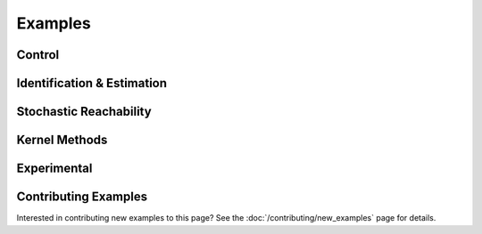 ********
Examples
********

Control
=======

.. grid:: 2
    :gutter: 1 1 2 3

    .. grid-item-card::
        :link: control/obstacle_avoid
        :link-type: doc

        **Obstacle Avoid**
        ^^^

        Constrained stochastic optimal control.

        +++
        :bdg-primary-line:`control`

    .. grid-item-card::
        :link: control/tracking
        :link-type: doc

        **Target Tracking Problem**
        ^^^

        Unconstrained stochastic optimal control.

        +++
        :bdg-primary-line:`control`

    .. grid-item-card::
        :link: control/satellite_rendezvous
        :link-type: doc

        **CWH Problem**
        ^^^

        Satellite rendezvous and docking problem using Clohessy-Wiltshire-Hill dynamics.

        +++
        :bdg-primary-line:`control`

Identification & Estimation
===========================

.. grid:: 2
    :gutter: 1 1 2 3

    .. grid-item-card::
        :link: identification/linear_id
        :link-type: doc

        **Linear System Identification**
        ^^^

        Compute an approximation of the linear dynamics of a system using data.

        +++
        :bdg-primary-line:`identification`

    .. grid-item-card::
        :link: estimation/bayes_filter
        :link-type: doc

        **Bayes' Filter**
        ^^^

        Nonparametric estimation of the state of a partially observable system.

        +++
        :bdg-primary-line:`estimation`

Stochastic Reachability
=======================

.. grid:: 2
    :gutter: 1 1 2 3

    .. grid-item-card::
        :link: reach/forward_reach
        :link-type: doc

        **Forward Reachability**
        ^^^

        Compute a forward reachable set classifier.

        +++
        :bdg-primary-line:`reachability`


    .. grid-item-card::
        :link: reach/stoch_reach
        :link-type: doc

        **Stochastic Reachability**
        ^^^

        Stochastic reachability analysis. Compute the probability at a given point of
        remaining within a safe set and reaching the target set.

        +++
        :bdg-primary-line:`reachability`


    .. grid-item-card::
        :link: reach/stoch_reach_maximal
        :link-type: doc

        **Maximal Stochastic Reachability**
        ^^^

        Compute a policy that maximizes the probability of remaining within a safe set
        and reaching a target set.

        +++
        :bdg-primary-line:`control`
        :bdg-primary-line:`reachability`

Kernel Methods
==============

.. grid:: 2
    :gutter: 1 1 2 3

    .. grid-item-card::
        :link: kernel/conditional_embedding
        :link-type: doc

        **Conditional Embeddings**
        ^^^

        Simple example showing the use of conditional distribution embeddings.

        +++
        :bdg-primary-line:`kernel`

    .. grid-item-card::
        :link: kernel/random_fourier_features
        :link-type: doc

        **Conditional Embeddings (RFF)**
        ^^^

        Compute the conditional distribution embedding using random Fourier features
        (RFF).

        +++
        :bdg-primary-line:`kernel`

    .. grid-item-card::
        :link: kernel/nystrom_approximation
        :link-type: doc

        **Conditional Embeddings (Nystrom)**
        ^^^

        Compute the conditional distribution embedding using the Nystrom approximation.

        +++
        :bdg-primary-line:`kernel`

    .. grid-item-card::
        :link: kernel/maximum_mean_discrepancy
        :link-type: doc

        **Maximum Mean Discrepancy**
        ^^^

        Compute the maximum mean discrepancy for two distributions.

        +++
        :bdg-primary-line:`kernel`

    .. grid-item-card::
        :link: kernel/derivative_approximation
        :link-type: doc

        **Derivative Approximation**
        ^^^

        Compute the derivatives of a function using a kernel approximation.

        +++
        :bdg-primary-line:`kernel`

Experimental
============

.. grid:: 2
    :gutter: 1 1 2 3

    .. grid-item-card::
        :link: experimental/invariant_transform
        :link-type: doc

        **Target Tracking (Side Information)**
        ^^^

        Target tracking problem using side information to reduce the amount of sample
        information needed.

        +++
        :bdg-primary-line:`control`
        :bdg-primary-line:`experimental`

Contributing Examples
=====================

Interested in contributing new examples to this page? See the :doc:`/contributing/new_examples` page
for details.
